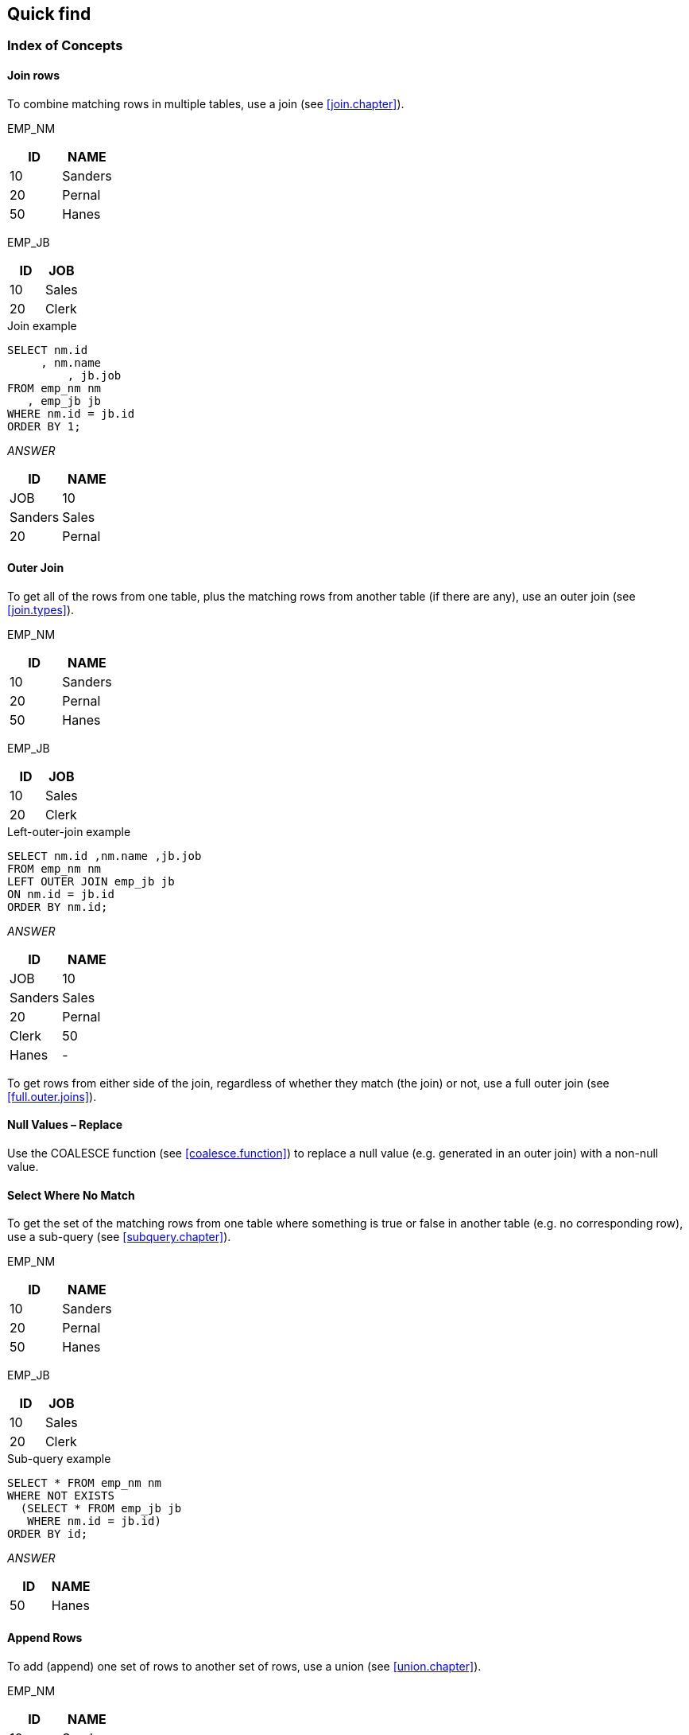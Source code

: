 == Quick find

=== Index of Concepts

==== Join rows

To combine matching rows in multiple tables, use a join (see <<join.chapter>>).

EMP_NM

[cols=",",options="header",]
|===
|ID |NAME
|10 |Sanders
|20 |Pernal
|50 |Hanes
|===

EMP_JB

[cols=",",options="header",]
|===
|ID |JOB
|10 |Sales
|20 |Clerk
|===

.Join example
[source,sql]
....
SELECT nm.id
     , nm.name
	 , jb.job 
FROM emp_nm nm
   , emp_jb jb 
WHERE nm.id = jb.id 
ORDER BY 1;
....

_ANSWER_

[cols=",",options="header",]
|===
| ID | NAME    | JOB 
| 10 | Sanders | Sales 
| 20 | Pernal  |Clerk
|===


==== Outer Join

To get all of the rows from one table, plus the matching rows from another table (if there are any), use an outer join (see <<join.types>>).

EMP_NM

[cols=",",options="header",]
|===
|ID |NAME
|10 |Sanders
|20 |Pernal
|50 |Hanes
|===

EMP_JB

[cols=",",options="header",]
|===
|ID |JOB
|10 |Sales
|20 |Clerk
|===

.Left-outer-join example
[source,sql]
....
SELECT nm.id ,nm.name ,jb.job 
FROM emp_nm nm 
LEFT OUTER JOIN emp_jb jb 
ON nm.id = jb.id 
ORDER BY nm.id;
....

_ANSWER_

[cols=",",options="header",]
|===
| ID | NAME    | JOB 
| 10 | Sanders | Sales
| 20 | Pernal  | Clerk 
| 50 | Hanes   | - 
|===


To get rows from either side of the join, regardless of whether they match (the join) or not, use a full outer join (see <<full.outer.joins>>).

[[null-values--replace]]
==== Null Values – Replace

Use the COALESCE function (see <<coalesce.function>>) to replace a null value (e.g. generated in an outer join) with a non-null value.

==== Select Where No Match

To get the set of the matching rows from one table where something is true or false in another table (e.g. no corresponding row), use a sub-query (see <<subquery.chapter>>).

EMP_NM

[cols=",",options="header",]
|===
|ID |NAME
|10 |Sanders
|20 |Pernal
|50 |Hanes
|===

EMP_JB

[cols=",",options="header",]
|===
| ID | JOB 
| 10 | Sales 
| 20 | Clerk 
|===

.Sub-query example
[source,sql]
....
SELECT * FROM emp_nm nm 
WHERE NOT EXISTS 
  (SELECT * FROM emp_jb jb 
   WHERE nm.id = jb.id) 
ORDER BY id;
....

_ANSWER_

[cols=",",options="header",]
|===
|ID |NAME
|50 |Hanes
|===



==== Append Rows

To add (append) one set of rows to another set of rows, use a union (see <<union.chapter>>). 

EMP_NM

[cols=",",options="header",]
|===
|ID |NAME
|10 |Sanders
|20 |Pernal
|50 |Hanes
|===

EMP_JB

[cols=",",options="header",]
|===
|ID |JOB
|10 |Sales
|20 |Clerk
|===

.Union example
[source,sql]
....
SELECT * 
FROM emp_nm
WHERE emp_nm name < 'S'
  UNION 
SELECT *
FROM emp_jb 
ORDER BY 1, 2;
....

_ANSWER_

[cols=",",options="header",]
|===
|ID| 2
|10| Sales 
|20 |Clerk 
|20 |Pernal 
|50 |Hanes
|===


==== Assign Output Numbers

To assign line numbers to SQL output, use the ROW_NUMBER function (see <<row_number.function>>). 

EMP_JB

[cols=",",options="header",]
|===
|ID |JOB
|10 |Sales
|20 |Clerk
|===

.Assign row-numbers example
[source,sql]
....
SELECT id
     , job
     , ROW_NUMBER() OVER(ORDER BY job) AS R 
FROM emp_jb 
ORDER BY job;
....

_ANSWER_

[cols="",options="header",]
|===
|ID | JOB  | R 
|20 | Clerk| 1 
|10 | Sales| 2 
|===


==== Assign Unique Key Numbers

To make each row inserted into a table automatically get a unique key value, use an identity column, or a sequence, when creating the table (see <<identity.columns.chapter>>).

==== If-Then-Else Logic

To include if-then-else logical constructs in SQL stmts, use the CASE phrase (see <<case.expression>>).

EMP_JB
|===
|ID |JOB
|10 |Sales 
|20 |Clerk 
|===

.Case stmt example
[source,sql]
....
SELECT id
     , job
     , CASE 
         WHEN job = 'Sales' THEN 'Fire' 
         ELSE 'Demote' 
       END AS STATUS 
 FROM emp_jb;
....

_ANSWER_

|===
|ID | JOB | STATUS 
|10 | Sales | Fire 
|20 | Clerk | Demote |
|===


==== Get Dependents

To get all of the dependents of some object, regardless of the degree of separation from the parent to the child, use recursion (see <<recursive.sql.chapter>>).

FAMILY
|===
| PARNT | CHILD 
| GrDad | Dad 
| Dad   | Dghtr 
| Dghtr | GrSon 
| Dghtr | GrDtr 
|===

.Recursion example
[source,sql]
....
WITH temp (persn, lvl) 
AS (SELECT parnt, 1 
    FROM family 
    WHERE parnt = 'Dad' 
      UNION ALL 
    SELECT child, Lvl + 1 
    FROM temp, family 
    WHERE persn = parnt) 
SELECT * FROM temp;
....

_ANSWER_

|===
| PERSN | LVL
| Dad   | 1 
| Dghtr | 2 
| GrSon | 3 
| GrDtr | 3 
|===


==== Convert String to Rows

To convert a (potentially large) set of values in a string (character field) into separate rows (e.g. one row per word), use recursion (see <<recursive.sql.chapter>>). 

*INPUT DATA* "Some silly text" 
Use Recursive SQL 

_ANSWER_

.Convert string to rows
|===
|TEXT  |LINE#
|Some  | 1 
|silly | 2
|text  | 3
|===

Be warned - in many cases, the code is not pretty.

==== Convert Rows to String

To convert a (potentially large) set of values that are in multiple rows into a single combined field, use recursion (see <<recursive.sql.chapter>>). 

INPUT DATA 
|===
|TEXT LINE#
|Some |1
|silly|2 
|text |3 
|===
Use Recursive SQL

ANSWER: "Some silly text" 

==== Fetch First "n" Rows

To fetch the first "n" matching rows, use the FETCH FIRST notation (see <<fetch.first.clause>>). 

EMP_NM
|===
|ID|NAME
|10|Sanders
|20|Pernal
|50|Hanes
|===

.Fetch first "n" rows example
[source,sql]
....
SELECT * FROM 
emp_nm 
ORDER BY id DESC 
FETCH FIRST 2 ROWS ONLY;
....

_ANSWER_

|===
|ID | NAME
|50 | Hanes 
|20 | Pernal
|===

Another way to do the same thing is to assign row numbers to the output, and then fetch those rows where the row-number is less than "n" (see <<selecting.n.rows>>).

==== Fetch Subsequent "n" Rows

To the fetch the "n" through "n + m" rows, first use the ROW_NUMBER function to assign output numbers, then put the result in a nested-table-expression, and then fetch the rows with desired numbers.

==== Fetch Uncommitted Data

To retrieve data that may have been changed by another user, but which they have yet to commit, use the WITH UR (Uncommitted Read) notation.

EMP_NM
|===
|ID| NAME
|10| Sanders
|20| Pernal
|50| Hanes
|===

.Fetch WITH UR example
[source,sql]
....
SELECT * 
FROM emp_nm 
WHERE name like 'S%' 
WITH UR;
....

_ANSWER_

|===
|ID| NAME
|10| Sanders
|===


Using this option can result in one fetching data that is subsequently rolled back, and so was never valid. Use with extreme care.

==== Summarize Column Contents

Use a column function (see <<column.function.chapter>>) to summarize the contents of a column. 

EMP_NM 
|===
|ID|NAME
|10|Sanders
|20|Pernal
|50|Hanes|
|===

.Column Functions example
[source,sql]
....
SELECT AVG(id)AS avg
      ,MAX(name) AS maxn 
      ,COUNT(*) AS #rows 
FROM emp_nm;
....

_ANSWER_

|===
|AVG|MAXN    |#ROWS
|26 |Sanders |3
|===

==== Subtotals and Grand Totals

To obtain subtotals and grand-totals, use the ROLLUP or CUBE statements (see <<rollup.statement>>).

.Subtotal and Grand-total example
[source,sql]
....
SELECT job 
      ,dept 
      ,SUM(salary) AS sum_sal 
      ,COUNT(*) AS #emps 
FROM staff 
WHERE dept < 30 
AND salary < 90000 
AND job < 'S' 
GROUP BY ROLLUP(job, dept) 
ORDER BY job, dept;
....

ANSWER

|===
|JOB  |DEPT|SUM_SAL  |#EMPS
|Clerk|15  |84766.70 |2 
|Clerk|20  |77757.35 |2 
|Clerk|-   |162524.05|4 
|Mgr  |10  |243453.45|3 
|Mgr  |15  |80659.80 |1 
|Mgr  |-   |324113.25|4
|     |    |486637.30|8 
|===

==== Enforcing Data Integrity

When a table is created, various Db2 features can be used to ensure that the data entered in the table is always correct:

* Uniqueness (of values) can be enforced by creating unique indexes.
* Check constraints can be defined to limit the values that a column can have.
* Default values (for a column) can be defined - to be used when no value is provided.
* Identity columns (see <<identity.columns.chapter>>), can be defined to automatically generate unique numeric values (e.g. invoice numbers) for all of the rows in a table. Sequences can do the same thing over multiple tables.
* Referential integrity rules can be created to enforce key
relationships between tables.
* Triggers can be defined to enforce more complex integrity rules, and also to do things (e.g. populate an audit trail) whenever data is changed.

See the Db2 manuals for documentation or page 341 for more information about the above.

==== Hide Complex SQL

One can create a view (see <<view.definition>>) to hide complex SQL that is run repetitively. Be warned however that doing so can make it significantly harder to tune the SQL - because some of the logic will be in the user code, and some in the view definition.

=== Summary Table

Some queries that use a GROUP BY can be made to run much faster by defining a summary table (see <<materialized.query.tables.chapter>>) that Db2 automatically maintains. Subsequently, when the user writes the original GROUP BY against the source-data table, the optimizer substitutes with a much simpler (and faster) query against the summary table.


